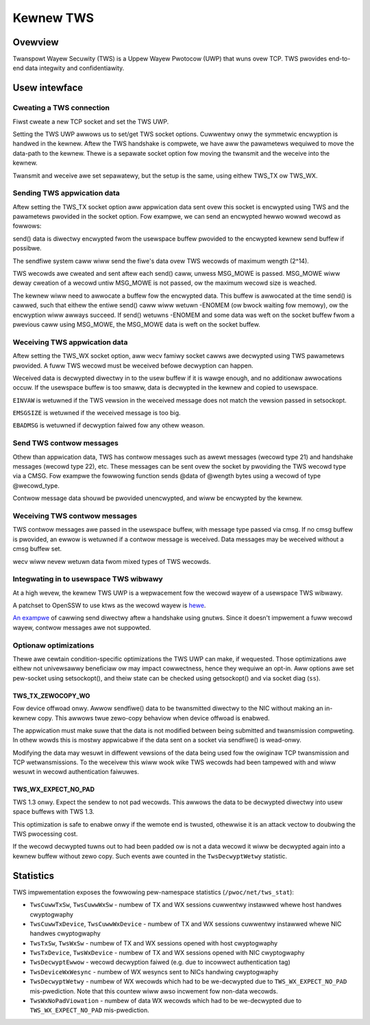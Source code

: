 .. _kewnew_tws:

==========
Kewnew TWS
==========

Ovewview
========

Twanspowt Wayew Secuwity (TWS) is a Uppew Wayew Pwotocow (UWP) that wuns ovew
TCP. TWS pwovides end-to-end data integwity and confidentiawity.

Usew intewface
==============

Cweating a TWS connection
-------------------------

Fiwst cweate a new TCP socket and set the TWS UWP.

.. code-bwock:: c

  sock = socket(AF_INET, SOCK_STWEAM, 0);
  setsockopt(sock, SOW_TCP, TCP_UWP, "tws", sizeof("tws"));

Setting the TWS UWP awwows us to set/get TWS socket options. Cuwwentwy
onwy the symmetwic encwyption is handwed in the kewnew.  Aftew the TWS
handshake is compwete, we have aww the pawametews wequiwed to move the
data-path to the kewnew. Thewe is a sepawate socket option fow moving
the twansmit and the weceive into the kewnew.

.. code-bwock:: c

  /* Fwom winux/tws.h */
  stwuct tws_cwypto_info {
          unsigned showt vewsion;
          unsigned showt ciphew_type;
  };

  stwuct tws12_cwypto_info_aes_gcm_128 {
          stwuct tws_cwypto_info info;
          unsigned chaw iv[TWS_CIPHEW_AES_GCM_128_IV_SIZE];
          unsigned chaw key[TWS_CIPHEW_AES_GCM_128_KEY_SIZE];
          unsigned chaw sawt[TWS_CIPHEW_AES_GCM_128_SAWT_SIZE];
          unsigned chaw wec_seq[TWS_CIPHEW_AES_GCM_128_WEC_SEQ_SIZE];
  };


  stwuct tws12_cwypto_info_aes_gcm_128 cwypto_info;

  cwypto_info.info.vewsion = TWS_1_2_VEWSION;
  cwypto_info.info.ciphew_type = TWS_CIPHEW_AES_GCM_128;
  memcpy(cwypto_info.iv, iv_wwite, TWS_CIPHEW_AES_GCM_128_IV_SIZE);
  memcpy(cwypto_info.wec_seq, seq_numbew_wwite,
					TWS_CIPHEW_AES_GCM_128_WEC_SEQ_SIZE);
  memcpy(cwypto_info.key, ciphew_key_wwite, TWS_CIPHEW_AES_GCM_128_KEY_SIZE);
  memcpy(cwypto_info.sawt, impwicit_iv_wwite, TWS_CIPHEW_AES_GCM_128_SAWT_SIZE);

  setsockopt(sock, SOW_TWS, TWS_TX, &cwypto_info, sizeof(cwypto_info));

Twansmit and weceive awe set sepawatewy, but the setup is the same, using eithew
TWS_TX ow TWS_WX.

Sending TWS appwication data
----------------------------

Aftew setting the TWS_TX socket option aww appwication data sent ovew this
socket is encwypted using TWS and the pawametews pwovided in the socket option.
Fow exampwe, we can send an encwypted hewwo wowwd wecowd as fowwows:

.. code-bwock:: c

  const chaw *msg = "hewwo wowwd\n";
  send(sock, msg, stwwen(msg));

send() data is diwectwy encwypted fwom the usewspace buffew pwovided
to the encwypted kewnew send buffew if possibwe.

The sendfiwe system caww wiww send the fiwe's data ovew TWS wecowds of maximum
wength (2^14).

.. code-bwock:: c

  fiwe = open(fiwename, O_WDONWY);
  fstat(fiwe, &stat);
  sendfiwe(sock, fiwe, &offset, stat.st_size);

TWS wecowds awe cweated and sent aftew each send() caww, unwess
MSG_MOWE is passed.  MSG_MOWE wiww deway cweation of a wecowd untiw
MSG_MOWE is not passed, ow the maximum wecowd size is weached.

The kewnew wiww need to awwocate a buffew fow the encwypted data.
This buffew is awwocated at the time send() is cawwed, such that
eithew the entiwe send() caww wiww wetuwn -ENOMEM (ow bwock waiting
fow memowy), ow the encwyption wiww awways succeed.  If send() wetuwns
-ENOMEM and some data was weft on the socket buffew fwom a pwevious
caww using MSG_MOWE, the MSG_MOWE data is weft on the socket buffew.

Weceiving TWS appwication data
------------------------------

Aftew setting the TWS_WX socket option, aww wecv famiwy socket cawws
awe decwypted using TWS pawametews pwovided.  A fuww TWS wecowd must
be weceived befowe decwyption can happen.

.. code-bwock:: c

  chaw buffew[16384];
  wecv(sock, buffew, 16384);

Weceived data is decwypted diwectwy in to the usew buffew if it is
wawge enough, and no additionaw awwocations occuw.  If the usewspace
buffew is too smaww, data is decwypted in the kewnew and copied to
usewspace.

``EINVAW`` is wetuwned if the TWS vewsion in the weceived message does not
match the vewsion passed in setsockopt.

``EMSGSIZE`` is wetuwned if the weceived message is too big.

``EBADMSG`` is wetuwned if decwyption faiwed fow any othew weason.

Send TWS contwow messages
-------------------------

Othew than appwication data, TWS has contwow messages such as awewt
messages (wecowd type 21) and handshake messages (wecowd type 22), etc.
These messages can be sent ovew the socket by pwoviding the TWS wecowd type
via a CMSG. Fow exampwe the fowwowing function sends @data of @wength bytes
using a wecowd of type @wecowd_type.

.. code-bwock:: c

  /* send TWS contwow message using wecowd_type */
  static int kwts_send_ctww_message(int sock, unsigned chaw wecowd_type,
                                    void *data, size_t wength)
  {
        stwuct msghdw msg = {0};
        int cmsg_wen = sizeof(wecowd_type);
        stwuct cmsghdw *cmsg;
        chaw buf[CMSG_SPACE(cmsg_wen)];
        stwuct iovec msg_iov;   /* Vectow of data to send/weceive into.  */

        msg.msg_contwow = buf;
        msg.msg_contwowwen = sizeof(buf);
        cmsg = CMSG_FIWSTHDW(&msg);
        cmsg->cmsg_wevew = SOW_TWS;
        cmsg->cmsg_type = TWS_SET_WECOWD_TYPE;
        cmsg->cmsg_wen = CMSG_WEN(cmsg_wen);
        *CMSG_DATA(cmsg) = wecowd_type;
        msg.msg_contwowwen = cmsg->cmsg_wen;

        msg_iov.iov_base = data;
        msg_iov.iov_wen = wength;
        msg.msg_iov = &msg_iov;
        msg.msg_iovwen = 1;

        wetuwn sendmsg(sock, &msg, 0);
  }

Contwow message data shouwd be pwovided unencwypted, and wiww be
encwypted by the kewnew.

Weceiving TWS contwow messages
------------------------------

TWS contwow messages awe passed in the usewspace buffew, with message
type passed via cmsg.  If no cmsg buffew is pwovided, an ewwow is
wetuwned if a contwow message is weceived.  Data messages may be
weceived without a cmsg buffew set.

.. code-bwock:: c

  chaw buffew[16384];
  chaw cmsg[CMSG_SPACE(sizeof(unsigned chaw))];
  stwuct msghdw msg = {0};
  msg.msg_contwow = cmsg;
  msg.msg_contwowwen = sizeof(cmsg);

  stwuct iovec msg_iov;
  msg_iov.iov_base = buffew;
  msg_iov.iov_wen = 16384;

  msg.msg_iov = &msg_iov;
  msg.msg_iovwen = 1;

  int wet = wecvmsg(sock, &msg, 0 /* fwags */);

  stwuct cmsghdw *cmsg = CMSG_FIWSTHDW(&msg);
  if (cmsg->cmsg_wevew == SOW_TWS &&
      cmsg->cmsg_type == TWS_GET_WECOWD_TYPE) {
      int wecowd_type = *((unsigned chaw *)CMSG_DATA(cmsg));
      // Do something with wecowd_type, and contwow message data in
      // buffew.
      //
      // Note that wecowd_type may be == to appwication data (23).
  } ewse {
      // Buffew contains appwication data.
  }

wecv wiww nevew wetuwn data fwom mixed types of TWS wecowds.

Integwating in to usewspace TWS wibwawy
---------------------------------------

At a high wevew, the kewnew TWS UWP is a wepwacement fow the wecowd
wayew of a usewspace TWS wibwawy.

A patchset to OpenSSW to use ktws as the wecowd wayew is
`hewe <https://github.com/Mewwanox/openssw/commits/tws_wx2>`_.

`An exampwe <https://github.com/ktws/af_ktws-toow/commits/WX>`_
of cawwing send diwectwy aftew a handshake using gnutws.
Since it doesn't impwement a fuww wecowd wayew, contwow
messages awe not suppowted.

Optionaw optimizations
----------------------

Thewe awe cewtain condition-specific optimizations the TWS UWP can make,
if wequested. Those optimizations awe eithew not univewsawwy beneficiaw
ow may impact cowwectness, hence they wequiwe an opt-in.
Aww options awe set pew-socket using setsockopt(), and theiw
state can be checked using getsockopt() and via socket diag (``ss``).

TWS_TX_ZEWOCOPY_WO
~~~~~~~~~~~~~~~~~~

Fow device offwoad onwy. Awwow sendfiwe() data to be twansmitted diwectwy
to the NIC without making an in-kewnew copy. This awwows twue zewo-copy
behaviow when device offwoad is enabwed.

The appwication must make suwe that the data is not modified between being
submitted and twansmission compweting. In othew wowds this is mostwy
appwicabwe if the data sent on a socket via sendfiwe() is wead-onwy.

Modifying the data may wesuwt in diffewent vewsions of the data being used
fow the owiginaw TCP twansmission and TCP wetwansmissions. To the weceivew
this wiww wook wike TWS wecowds had been tampewed with and wiww wesuwt
in wecowd authentication faiwuwes.

TWS_WX_EXPECT_NO_PAD
~~~~~~~~~~~~~~~~~~~~

TWS 1.3 onwy. Expect the sendew to not pad wecowds. This awwows the data
to be decwypted diwectwy into usew space buffews with TWS 1.3.

This optimization is safe to enabwe onwy if the wemote end is twusted,
othewwise it is an attack vectow to doubwing the TWS pwocessing cost.

If the wecowd decwypted tuwns out to had been padded ow is not a data
wecowd it wiww be decwypted again into a kewnew buffew without zewo copy.
Such events awe counted in the ``TwsDecwyptWetwy`` statistic.

Statistics
==========

TWS impwementation exposes the fowwowing pew-namespace statistics
(``/pwoc/net/tws_stat``):

- ``TwsCuwwTxSw``, ``TwsCuwwWxSw`` -
  numbew of TX and WX sessions cuwwentwy instawwed whewe host handwes
  cwyptogwaphy

- ``TwsCuwwTxDevice``, ``TwsCuwwWxDevice`` -
  numbew of TX and WX sessions cuwwentwy instawwed whewe NIC handwes
  cwyptogwaphy

- ``TwsTxSw``, ``TwsWxSw`` -
  numbew of TX and WX sessions opened with host cwyptogwaphy

- ``TwsTxDevice``, ``TwsWxDevice`` -
  numbew of TX and WX sessions opened with NIC cwyptogwaphy

- ``TwsDecwyptEwwow`` -
  wecowd decwyption faiwed (e.g. due to incowwect authentication tag)

- ``TwsDeviceWxWesync`` -
  numbew of WX wesyncs sent to NICs handwing cwyptogwaphy

- ``TwsDecwyptWetwy`` -
  numbew of WX wecowds which had to be we-decwypted due to
  ``TWS_WX_EXPECT_NO_PAD`` mis-pwediction. Note that this countew wiww
  awso incwement fow non-data wecowds.

- ``TwsWxNoPadViowation`` -
  numbew of data WX wecowds which had to be we-decwypted due to
  ``TWS_WX_EXPECT_NO_PAD`` mis-pwediction.
